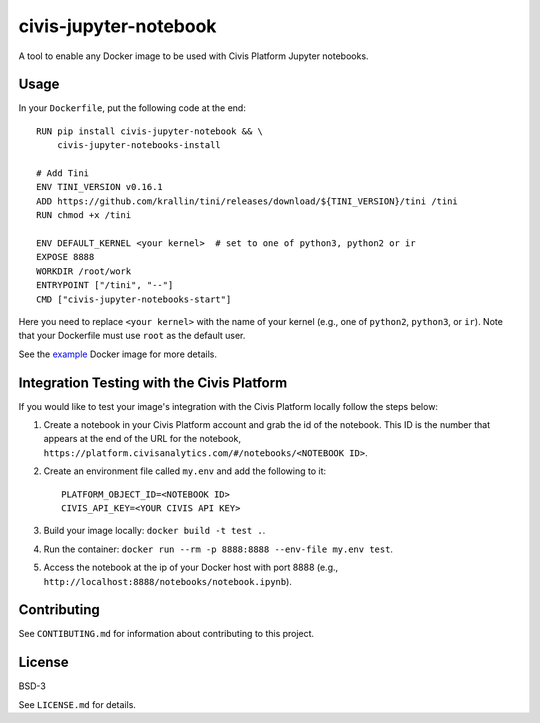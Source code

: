 civis-jupyter-notebook
======================

.. image:: https://travis-ci.org/civisanalytics/civis-jupyter-notebook.svg?branch=master
    :target: https://travis-ci.org/civisanalytics/civis-jupyter-notebook

A tool to enable any Docker image to be used with Civis Platform Jupyter notebooks.

Usage
-----

In your ``Dockerfile``, put the following code at the end::

    RUN pip install civis-jupyter-notebook && \
        civis-jupyter-notebooks-install

    # Add Tini
    ENV TINI_VERSION v0.16.1
    ADD https://github.com/krallin/tini/releases/download/${TINI_VERSION}/tini /tini
    RUN chmod +x /tini

    ENV DEFAULT_KERNEL <your kernel>  # set to one of python3, python2 or ir
    EXPOSE 8888
    WORKDIR /root/work
    ENTRYPOINT ["/tini", "--"]
    CMD ["civis-jupyter-notebooks-start"]

Here you need to replace ``<your kernel>`` with the name of your kernel (e.g.,
one of ``python2``, ``python3``, or ``ir``). Note that your Dockerfile must use
``root`` as the default user.

See the `example`_ Docker image for more details.

.. _example: example

Integration Testing with the Civis Platform
---------------------------------------------------------

If you would like to test your image's integration with the Civis Platform locally follow the steps below:

1. Create a notebook in your Civis Platform account and grab the id of the notebook. This ID is the number
   that appears at the end of the URL for the notebook, ``https://platform.civisanalytics.com/#/notebooks/<NOTEBOOK ID>``.
2. Create an environment file called ``my.env`` and add the following to it::

    PLATFORM_OBJECT_ID=<NOTEBOOK ID>
    CIVIS_API_KEY=<YOUR CIVIS API KEY>

3. Build your image locally: ``docker build -t test .``.
4. Run the container: ``docker run --rm -p 8888:8888 --env-file my.env test``.
5. Access the notebook at the ip of your Docker host with port 8888 (e.g., ``http://localhost:8888/notebooks/notebook.ipynb``).

Contributing
------------

See ``CONTIBUTING.md`` for information about contributing to this project.

License
-------

BSD-3

See ``LICENSE.md`` for details.
